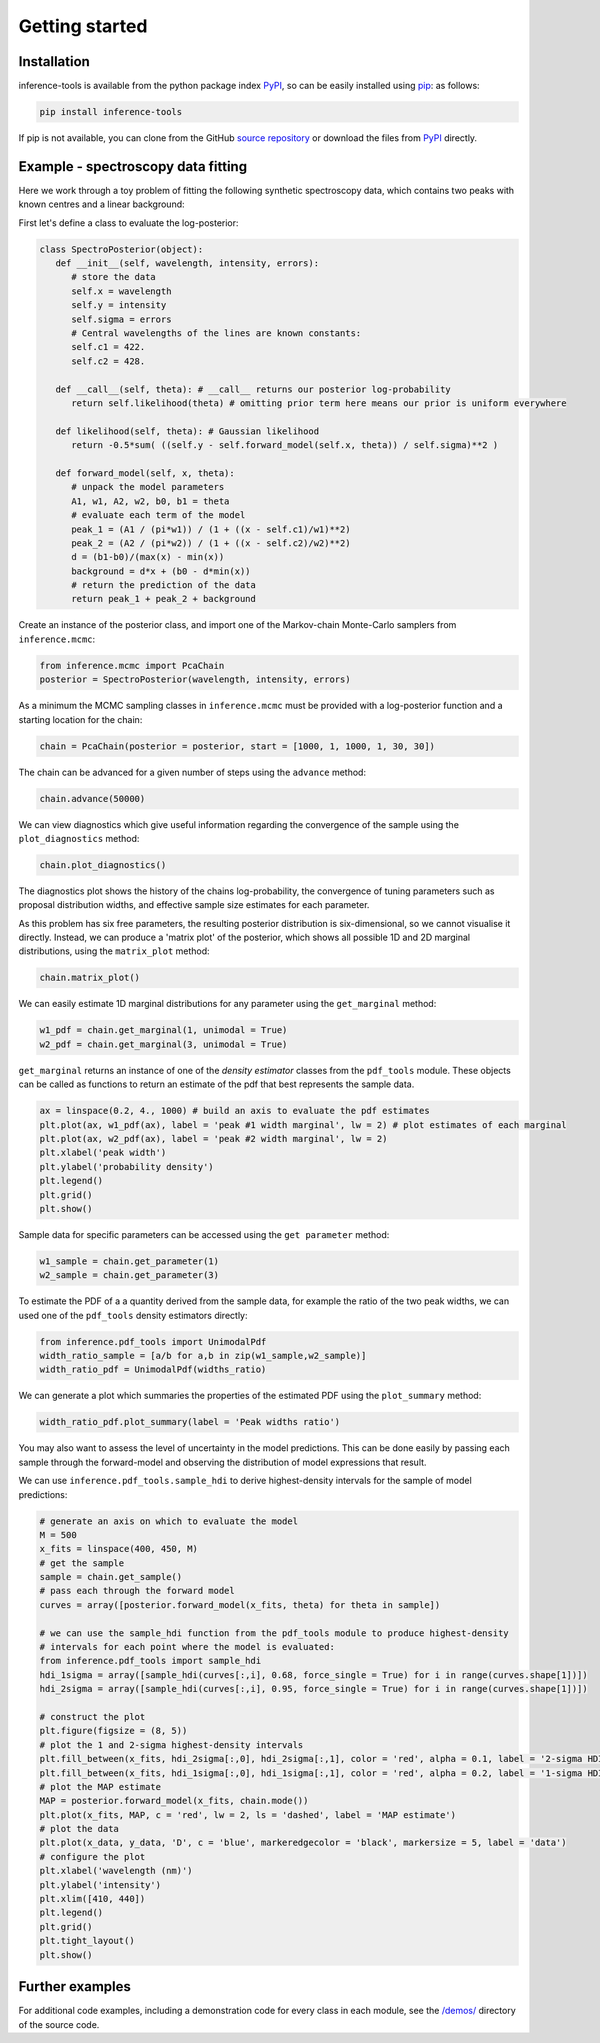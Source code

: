 Getting started
===============

.. _Installation:

Installation
------------

inference-tools is available from the python package index `PyPI <https://pypi.org/project/inference-tools/>`_, so can
be easily installed using `pip <https://pip.pypa.io/en/stable/>`_: as follows:

.. code-block:: bash

   pip install inference-tools

If pip is not available, you can clone from the GitHub `source repository <https://github.com/C-bowman/inference-tools>`_
or download the files from `PyPI <https://pypi.org/project/inference-tools/>`_ directly.


Example - spectroscopy data fitting
-----------------------------------

Here we work through a toy problem of fitting the following synthetic spectroscopy data, which contains two
peaks with known centres and a linear background:

.. image:: spectroscopy_data.png

First let's define a class to evaluate the log-posterior:

.. code-block:: python

   class SpectroPosterior(object):
      def __init__(self, wavelength, intensity, errors):
         # store the data
         self.x = wavelength
         self.y = intensity
         self.sigma = errors
         # Central wavelengths of the lines are known constants:
         self.c1 = 422.
         self.c2 = 428.

      def __call__(self, theta): # __call__ returns our posterior log-probability
         return self.likelihood(theta) # omitting prior term here means our prior is uniform everywhere

      def likelihood(self, theta): # Gaussian likelihood
         return -0.5*sum( ((self.y - self.forward_model(self.x, theta)) / self.sigma)**2 )

      def forward_model(self, x, theta):
         # unpack the model parameters
         A1, w1, A2, w2, b0, b1 = theta
         # evaluate each term of the model
         peak_1 = (A1 / (pi*w1)) / (1 + ((x - self.c1)/w1)**2)
         peak_2 = (A2 / (pi*w2)) / (1 + ((x - self.c2)/w2)**2)
         d = (b1-b0)/(max(x) - min(x))
         background = d*x + (b0 - d*min(x))
         # return the prediction of the data
         return peak_1 + peak_2 + background

Create an instance of the posterior class, and import one of the Markov-chain Monte-Carlo samplers from
``inference.mcmc``:

.. code-block:: python

   from inference.mcmc import PcaChain
   posterior = SpectroPosterior(wavelength, intensity, errors)

As a minimum the MCMC sampling classes in ``inference.mcmc`` must be provided with a
log-posterior function and a starting location for the chain:

.. code-block:: python

   chain = PcaChain(posterior = posterior, start = [1000, 1, 1000, 1, 30, 30])

The chain can be advanced for a given number of steps using the ``advance`` method:

.. code-block:: python

   chain.advance(50000)

We can view diagnostics which give useful information regarding the convergence of the
sample using the ``plot_diagnostics`` method:

.. code-block:: python

   chain.plot_diagnostics()

.. image:: plot_diagnostics_example.png

The diagnostics plot shows the history of the chains log-probability, the convergence of tuning parameters
such as proposal distribution widths, and effective sample size estimates for each parameter.

As this problem has six free parameters, the resulting posterior distribution is six-dimensional,
so we cannot visualise it directly. Instead, we can produce a 'matrix plot' of the posterior, which
shows all possible 1D and 2D marginal distributions, using the ``matrix_plot`` method:

.. code-block:: python

   chain.matrix_plot()

.. image:: matrix_plot_example.png

We can easily estimate 1D marginal distributions for any parameter using the ``get_marginal`` method:

.. code-block:: python

   w1_pdf = chain.get_marginal(1, unimodal = True)
   w2_pdf = chain.get_marginal(3, unimodal = True)

``get_marginal`` returns an instance of one of the `density estimator` classes from the ``pdf_tools`` module.
These objects can be called as functions to return an estimate of the pdf that best represents the sample data.

.. code-block:: python

   ax = linspace(0.2, 4., 1000) # build an axis to evaluate the pdf estimates
   plt.plot(ax, w1_pdf(ax), label = 'peak #1 width marginal', lw = 2) # plot estimates of each marginal
   plt.plot(ax, w2_pdf(ax), label = 'peak #2 width marginal', lw = 2)
   plt.xlabel('peak width')
   plt.ylabel('probability density')
   plt.legend()
   plt.grid()
   plt.show()

.. image:: width_pdfs_example.png

Sample data for specific parameters can be accessed using the ``get parameter`` method:

.. code-block:: python

   w1_sample = chain.get_parameter(1)
   w2_sample = chain.get_parameter(3)

To estimate the PDF of a a quantity derived from the sample data, for example the ratio of the two peak widths,
we can used one of the ``pdf_tools`` density estimators directly:

.. code-block:: python

   from inference.pdf_tools import UnimodalPdf
   width_ratio_sample = [a/b for a,b in zip(w1_sample,w2_sample)]
   width_ratio_pdf = UnimodalPdf(widths_ratio)

We can generate a plot which summaries the properties of the estimated PDF using the ``plot_summary`` method:

.. code-block:: python

   width_ratio_pdf.plot_summary(label = 'Peak widths ratio')

.. image:: pdf_summary_example.png

You may also want to assess the level of uncertainty in the model predictions. This can be done easily by passing
each sample through the forward-model and observing the distribution of model expressions that result.

We can use ``inference.pdf_tools.sample_hdi`` to derive highest-density intervals for the sample of model predictions:

.. code-block:: python

   # generate an axis on which to evaluate the model
   M = 500
   x_fits = linspace(400, 450, M)
   # get the sample
   sample = chain.get_sample()
   # pass each through the forward model
   curves = array([posterior.forward_model(x_fits, theta) for theta in sample])

   # we can use the sample_hdi function from the pdf_tools module to produce highest-density
   # intervals for each point where the model is evaluated:
   from inference.pdf_tools import sample_hdi
   hdi_1sigma = array([sample_hdi(curves[:,i], 0.68, force_single = True) for i in range(curves.shape[1])])
   hdi_2sigma = array([sample_hdi(curves[:,i], 0.95, force_single = True) for i in range(curves.shape[1])])

   # construct the plot
   plt.figure(figsize = (8, 5))
   # plot the 1 and 2-sigma highest-density intervals
   plt.fill_between(x_fits, hdi_2sigma[:,0], hdi_2sigma[:,1], color = 'red', alpha = 0.1, label = '2-sigma HDI')
   plt.fill_between(x_fits, hdi_1sigma[:,0], hdi_1sigma[:,1], color = 'red', alpha = 0.2, label = '1-sigma HDI')
   # plot the MAP estimate
   MAP = posterior.forward_model(x_fits, chain.mode())
   plt.plot(x_fits, MAP, c = 'red', lw = 2, ls = 'dashed', label = 'MAP estimate')
   # plot the data
   plt.plot(x_data, y_data, 'D', c = 'blue', markeredgecolor = 'black', markersize = 5, label = 'data')
   # configure the plot
   plt.xlabel('wavelength (nm)')
   plt.ylabel('intensity')
   plt.xlim([410, 440])
   plt.legend()
   plt.grid()
   plt.tight_layout()
   plt.show()

.. image:: prediction_uncertainty_example.png

Further examples
----------------

For additional code examples, including a demonstration code for every class in each module, see the
`/demos/ <https://github.com/C-bowman/inference_tools/tree/master/demos>`_ directory of the source
code.